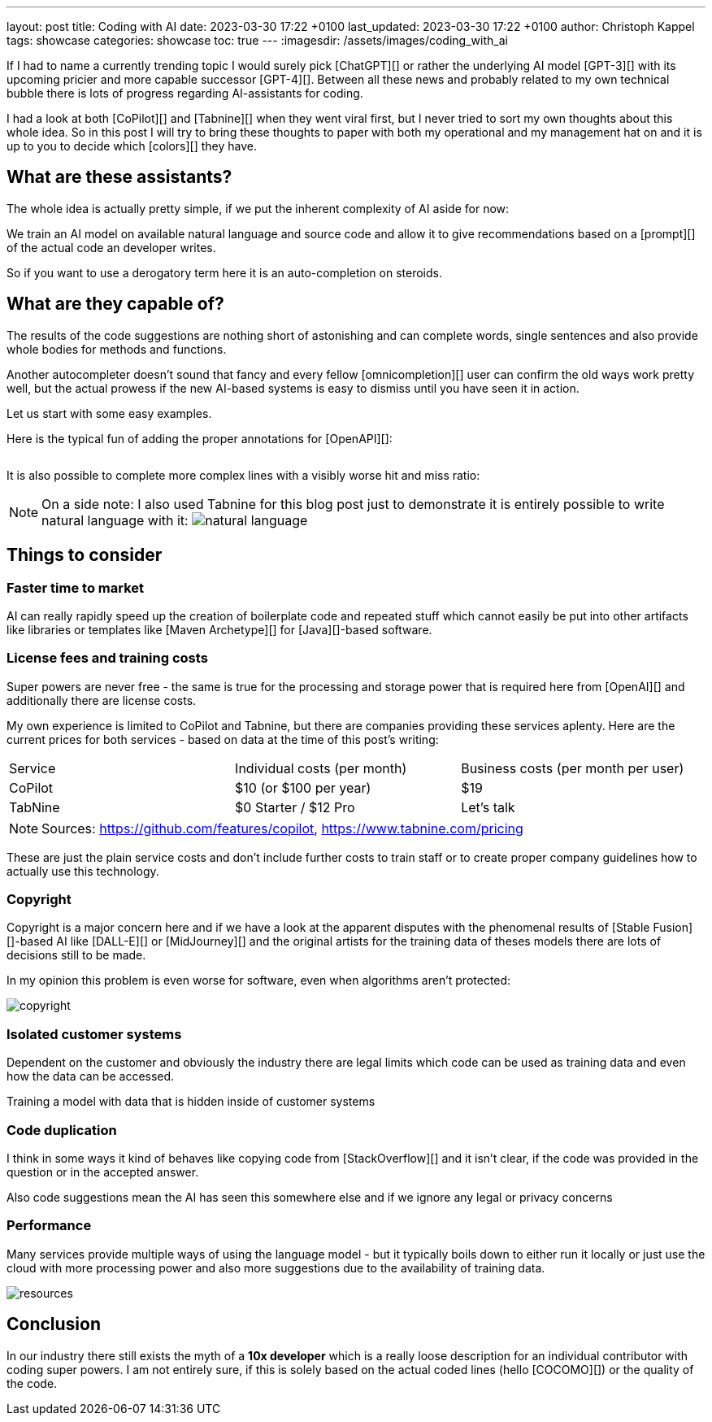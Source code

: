 ---
layout: post
title: Coding with AI
date: 2023-03-30 17:22 +0100
last_updated: 2023-03-30 17:22 +0100
author: Christoph Kappel
tags: showcase
categories: showcase
toc: true
---
:imagesdir: /assets/images/coding_with_ai

////
https://github.com/features/copilot
https://www.tabnine.com/pricing
https://en.wikipedia.org/wiki/COCOMO
https://en.wikipedia.org/wiki/Stable_Diffusion
https://midjourney.com/
https://openai.com/product/dall-e-2
https://www.goodreads.com/book/show/97030.Six_Thinking_Hats
https://medium.com/usevim/vim-101-completion-compendium-97b4ebc3a45a
////

If I had to name a currently trending topic I would surely pick [ChatGPT][] or rather the
underlying AI model [GPT-3][] with its upcoming pricier and more capable successor [GPT-4][].
Between all these news and probably related to my own technical bubble there is lots of progress
regarding AI-assistants for coding.

I had a look at both [CoPilot][] and [Tabnine][] when they went viral first, but I never tried to
sort my own thoughts about this whole idea.
So in this post I will try to bring these thoughts to paper with both my operational and my
management hat on and it is up to you to decide which [colors][] they have.

== What are these assistants?

The whole idea is actually pretty simple, if we put the inherent complexity of AI aside for now:

We train an AI model on available natural language and source code and allow it to give
recommendations based on a [prompt][] of the actual code an developer writes.

So if you want to use a derogatory term here it is an auto-completion on steroids.

== What are they capable of?

The results of the code suggestions are nothing short of astonishing and can complete words,
single sentences and also provide whole bodies for methods and functions.

Another autocompleter doesn't sound that fancy and every fellow [omnicompletion][] user can confirm
the old ways work pretty well, but the actual prowess if the new AI-based systems is easy to
dismiss until you have seen it in action.

Let us start with some easy examples.

Here is the typical fun of adding the proper annotations for [OpenAPI][]:

++++
<div class="imageblock">
    <div class="content">
        <img data-gifffer="/assets/images/coding_with_ai/code_completion1.gif" />
    </div>
</div>
++++

It is also possible to complete more complex lines with a visibly worse hit and miss ratio:

++++
<div class="imageblock">
    <div class="content">
        <img data-gifffer="/assets/images/coding_with_ai/code_completion2.gif" />
    </div>
</div>
++++

[NOTE]
====
On a side note: I also used Tabnine for this blog post just to demonstrate it is entirely possible
to write natural language with it:
image:natural_language.png[]
====

== Things to consider

=== Faster time to market

AI can really rapidly speed up the creation of boilerplate code and repeated stuff which cannot
easily be put into other artifacts like libraries or templates like [Maven Archetype][] for
[Java][]-based software.

=== License fees and training costs

Super powers are never free - the same is true for the processing and storage power that is
required here from [OpenAI][] and additionally there are license costs.

My own experience is limited to CoPilot and Tabnine, but there are companies providing these
services aplenty.
Here are the current prices for both services - based on data at the time of this post's
writing:

|===
|Service|Individual costs (per month)|Business costs (per month per user)
|CoPilot|$10 (or $100 per year)|$19
|TabNine|$0 Starter / $12 Pro|Let's talk
|===

NOTE: Sources: <https://github.com/features/copilot>, <https://www.tabnine.com/pricing>

These are just the plain service costs and don't include further costs to train staff or to create
proper company guidelines how to actually use this technology.

=== Copyright

Copyright is a major concern here and if we have a look at the apparent disputes with the phenomenal
results of [Stable Fusion][]-based AI like [DALL-E][] or [MidJourney][] and the original artists
for the training data of theses models there are lots of decisions still to be made.

In my opinion this problem is even worse for software, even when algorithms aren't protected:

image::copyright.png[]

=== Isolated customer systems

Dependent on the customer and obviously the industry there are legal limits which code can be used
as training data and even how the data can be accessed.

Training a model with data that is hidden inside of customer systems

=== Code duplication

I think in some ways it kind of behaves like copying code from [StackOverflow][] and it isn't clear,
if the code was provided in the question or in the accepted answer.

Also code suggestions mean the AI has seen this somewhere else and if we ignore any legal or
privacy concerns

=== Performance

Many services provide multiple ways of using the language model - but it typically boils down to
either run it locally or just use the cloud with more processing power and also more suggestions
due to the availability of training data.

image::resources.png[]

== Conclusion

In our industry there still exists the myth of a **10x developer** which is a really loose
description for an individual contributor with coding super powers.
I am not entirely sure, if this is solely based on the actual coded lines (hello [COCOMO][]) or
the quality of the code.